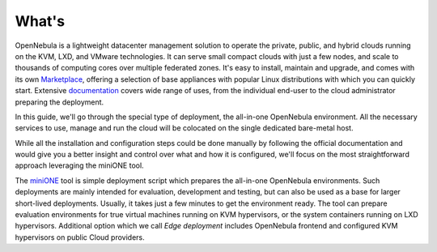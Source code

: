 .. _whats:

======
What's
======

OpenNebula is a lightweight datacenter management solution to operate the private, public, and hybrid clouds running on the KVM, LXD, and VMware technologies. It can serve small compact clouds with just a few nodes, and scale to thousands of computing cores over multiple federated zones. It's easy to install, maintain and upgrade, and comes with its own `Marketplace <https://marketplace.opennebula.io>`_, offering a selection of base appliances with popular Linux distributions with which you can quickly start. Extensive `documentation <http://docs.opennebula.io>`_ covers wide range of uses, from the individual end-user to the cloud administrator preparing the deployment.

In this guide, we'll go through the special type of deployment, the all-in-one OpenNebula environment. All the necessary services to use, manage and run the cloud will be colocated on the single dedicated bare-metal host.

While all the installation and configuration steps could be done manually by following the official documentation and would give you a better insight and control over what and how it is configured, we'll focus on the most straightforward approach leveraging the miniONE tool.

The `miniONE <https://github.com/OpenNebula/minione>`_ tool is simple deployment script which prepares the all-in-one OpenNebula environments. Such deployments are mainly intended for evaluation, development and testing, but can also be used as a base for larger short-lived deployments. Usually, it takes just a few minutes to get the environment ready. The tool can prepare evaluation environments for true virtual machines running on KVM hypervisors, or the system containers running on LXD hypervisors. Additional option which we call *Edge deployment* includes OpenNebula frontend and configured KVM hypervisors on public Cloud providers.
